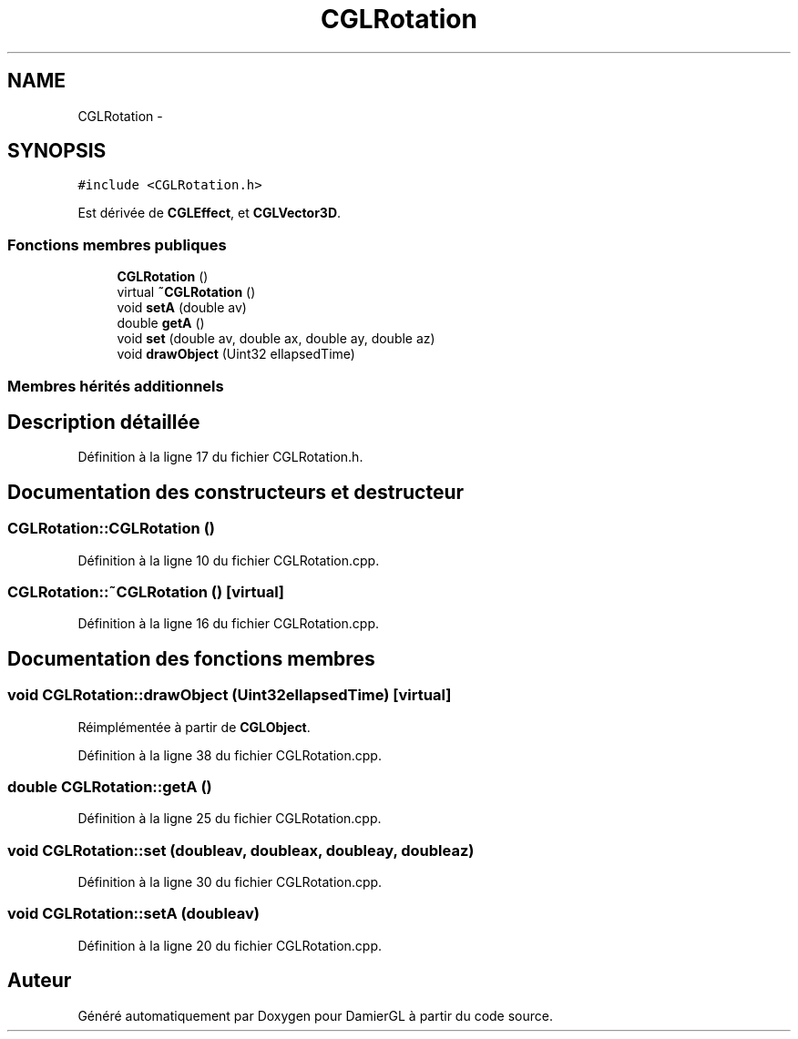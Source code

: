.TH "CGLRotation" 3 "Dimanche 2 Mars 2014" "Version 20140227" "DamierGL" \" -*- nroff -*-
.ad l
.nh
.SH NAME
CGLRotation \- 
.SH SYNOPSIS
.br
.PP
.PP
\fC#include <CGLRotation\&.h>\fP
.PP
Est dérivée de \fBCGLEffect\fP, et \fBCGLVector3D\fP\&.
.SS "Fonctions membres publiques"

.in +1c
.ti -1c
.RI "\fBCGLRotation\fP ()"
.br
.ti -1c
.RI "virtual \fB~CGLRotation\fP ()"
.br
.ti -1c
.RI "void \fBsetA\fP (double av)"
.br
.ti -1c
.RI "double \fBgetA\fP ()"
.br
.ti -1c
.RI "void \fBset\fP (double av, double ax, double ay, double az)"
.br
.ti -1c
.RI "void \fBdrawObject\fP (Uint32 ellapsedTime)"
.br
.in -1c
.SS "Membres hérités additionnels"
.SH "Description détaillée"
.PP 
Définition à la ligne 17 du fichier CGLRotation\&.h\&.
.SH "Documentation des constructeurs et destructeur"
.PP 
.SS "CGLRotation::CGLRotation ()"

.PP
Définition à la ligne 10 du fichier CGLRotation\&.cpp\&.
.SS "CGLRotation::~CGLRotation ()\fC [virtual]\fP"

.PP
Définition à la ligne 16 du fichier CGLRotation\&.cpp\&.
.SH "Documentation des fonctions membres"
.PP 
.SS "void CGLRotation::drawObject (Uint32ellapsedTime)\fC [virtual]\fP"

.PP
Réimplémentée à partir de \fBCGLObject\fP\&.
.PP
Définition à la ligne 38 du fichier CGLRotation\&.cpp\&.
.SS "double CGLRotation::getA ()"

.PP
Définition à la ligne 25 du fichier CGLRotation\&.cpp\&.
.SS "void CGLRotation::set (doubleav, doubleax, doubleay, doubleaz)"

.PP
Définition à la ligne 30 du fichier CGLRotation\&.cpp\&.
.SS "void CGLRotation::setA (doubleav)"

.PP
Définition à la ligne 20 du fichier CGLRotation\&.cpp\&.

.SH "Auteur"
.PP 
Généré automatiquement par Doxygen pour DamierGL à partir du code source\&.
